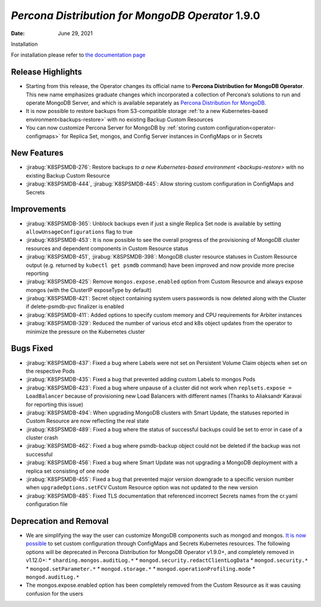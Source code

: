 .. rn:: 1.9.0

================================================================================
*Percona Distribution for MongoDB Operator* 1.9.0
================================================================================

:Date: June 29, 2021
Installation

For installation please refer to `the documentation page <https://www.percona.com/doc/kubernetes-operator-for-psmongodb/index.html#installation>`_

Release Highlights
================================================================================

* Starting from this release, the Operator changes its official name to
  **Percona Distribution for MongoDB Operator**. This new name emphasizes
  graduate changes which incorporated a collection of Percona’s solutions to run
  and operate MongoDB Server, and which is available separately as
  `Percona Distribution for MongoDB <https://www.percona.com/doc/percona-distribution-for-mongodb/4.2/index.html>`_.

* It is now possible to restore backups from S3-compatible storage
  :ref:`to a new Kubernetes-based environment<backups-restore>` with no existing
  Backup Custom Resources

* You can now customize Percona Server for MongoDB by
  :ref:`storing custom configuration<operator-configmaps>` for Replica Set,
  mongos, and Config Server instances in ConfigMaps or in Secrets

New Features
================================================================================

* :jirabug:`K8SPSMDB-276`: Restore backups
  `to a new Kubernetes-based environment <backups-restore>` with no existing
  Backup Custom Resource
* :jirabug:`K8SPSMDB-444`, :jirabug:`K8SPSMDB-445`: Allow storing custom
  configuration in ConfigMaps and Secrets

Improvements
================================================================================

* :jirabug:`K8SPSMDB-365`: Unblock backups even if just a single Replica Set
  node is available by setting ``allowUnsageConfigurations`` flag to true
* :jirabug:`K8SPSMDB-453`: It is now possible to see the overall progress of the
  provisioning of MongoDB cluster resources and dependent components in Custom
  Resource status
* :jirabug:`K8SPSMDB-451`, :jirabug:`K8SPSMDB-398`: MongoDB cluster resource
  statuses in Custom Resource output (e.g. returned by ``kubectl get psmdb``
  command) have been improved and now provide more precise reporting
* :jirabug:`K8SPSMDB-425`: Remove ``mongos.expose.enabled`` option from Custom
  Resource and always expose mongos (with the ClusterIP exposeType by default)
* :jirabug:`K8SPSMDB-421`: Secret object containing system users passwords is
  now deleted along with the Cluster if delete-psmdb-pvc finalizer is enabled
* :jirabug:`K8SPSMDB-411`: Added options to specify custom memory and CPU
  requirements for Arbiter instances
* :jirabug:`K8SPSMDB-329`: Reduced the number of various etcd and k8s object
  updates from the operator to minimize the pressure on the Kubernetes cluster

Bugs Fixed
================================================================================

* :jirabug:`K8SPSMDB-437`: Fixed a bug where Labels were not set on Persistent
  Volume Claim objects when set on the respective Pods
* :jirabug:`K8SPSMDB-435`: Fixed a bug that prevented adding custom Labels to
  mongos Pods
* :jirabug:`K8SPSMDB-423`: Fixed a bug where unpause of a cluster did not work
  when ``replsets.expose = LoadBalancer`` because of provisioning new Load
  Balancers with different names (Thanks to Aliaksandr Karavai for reporting
  this issue)
* :jirabug:`K8SPSMDB-494`: When upgrading MongoDB clusters with Smart Update,
  the statuses reported in Custom Resource are now reflecting the real state
* :jirabug:`K8SPSMDB-489`: Fixed a bug where the status of successful backups
  could be set to error in case of a cluster crash
* :jirabug:`K8SPSMDB-462`: Fixed a bug where psmdb-backup object could not be
  deleted if the backup was not successful
* :jirabug:`K8SPSMDB-456`: Fixed a bug where Smart Update was not upgrading a
  MongoDB deployment with a replica set consisting of one node
* :jirabug:`K8SPSMDB-455`: Fixed a bug that prevented major version downgrade to
  a specific version number when ``upgradeOptions.setFCV`` Custom Resource
  option was not updated to the new version
* :jirabug:`K8SPSMDB-485`: Fixed TLS documentation that referenced incorrect
  Secrets names from the cr.yaml configuration file

Deprecation and Removal
================================================================================

* We are simplifying the way the user can customize MongoDB components such as
  mongod and mongos. `It is now possible <https://www.percona.com/doc/kubernetes-operator-for-psmongodb/index.html>`_
  to set custom configuration through ConfigMaps and Secrets Kubernetes
  resources. The following options will be deprecated in Percona Distribution
  for MongoDB Operator v1.9.0+, and completely removed in v1.12.0+:
  * ``sharding.mongos.auditLog.*``
  * ``mongod.security.redactClientLogData``
  * ``mongod.security.*``
  * ``mongod.setParameter.*``
  * ``mongod.storage.*``
  * ``mongod.operationProfiling.mode``
  * ``mongod.auditLog.*``
* The mongos.expose.enabled option has been completely removed from the Custom
  Resource as it was causing confusion for the users


